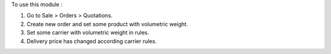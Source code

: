 To use this module :

#. Go to Sale > Orders > Quotations.
#. Create new order and set some product with volumetric weight.
#. Set some carrier with volumetric weight in rules.
#. Delivery price has changed according carrier rules.

